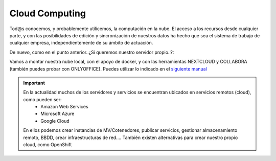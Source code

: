 Cloud Computing
===============

Tod@s conocemos, y probablemente utilicemos, la computación en la nube. El acceso a los recursos desde cualquier parte, y con las posibilidades de edición y
sincronización de nuestros datos ha hecho que sea el sistema de trabajo de cualquier empresa, independientemente de su ámbito de actuación.

.. image:: img/introcloud.png
                :width: 300 px
                :alt: Sw control de versiones
                :align: center


De nuevo, como en el punto anterior..¿Si queremos nuestro servidor propio..?:

Vamos a montar nuestra nube local, con el apoyo de docker, y con las herramientas NEXTCLOUD y COLLABORA (también puedes probar con ONLYOFFICE). Puedes utilizar lo indicado en el
`siguiente manual <https://www.collaboraoffice.com/code/quick-tryout-nextcloud-docker/>`_

.. image:: img/nextcloud.png
                :width: 300 px
                :alt: Sw control de versiones
                :align: center

.. Important::
   En la actualidad muchos de los servidores y servicios se encuentran ubicados en servicios remotos (cloud), como pueden ser:
          * Amazon Web Services
          * Microsoft Azure
          * Google Cloud
          
   En ellos podemos crear instancias de MV/Cotenedores, publicar servicios, gestionar almacenamiento remoto, BBDD, crear infraestructuras de red....
   También existen alternativas para crear nuestro propio cloud, como OpenShift
